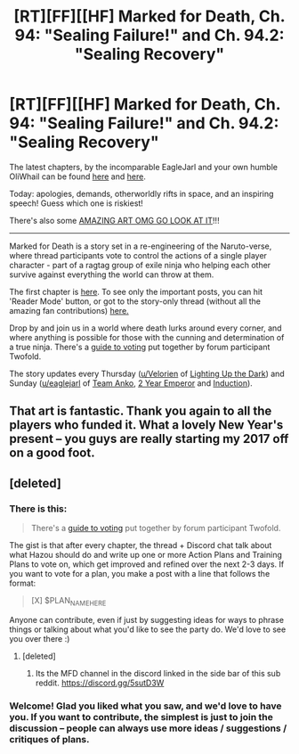#+TITLE: [RT][FF][[HF] Marked for Death, Ch. 94: "Sealing Failure!" and Ch. 94.2: "Sealing Recovery"

* [RT][FF][[HF] Marked for Death, Ch. 94: "Sealing Failure!" and Ch. 94.2: "Sealing Recovery"
:PROPERTIES:
:Author: oliwhail
:Score: 25
:DateUnix: 1483474873.0
:DateShort: 2017-Jan-03
:END:
The latest chapters, by the incomparable EagleJarl and your own humble OliWhail can be found [[https://forums.sufficientvelocity.com/threads/marked-for-death-a-rational-naruto-quest.24481/page-1415#post-7583714][here]] and [[https://forums.sufficientvelocity.com/threads/marked-for-death-a-rational-naruto-quest.24481/page-1418#post-7589751][here]].

Today: apologies, demands, otherworldly rifts in space, and an inspiring speech! Guess which one is riskiest!

There's also some [[https://forums.sufficientvelocity.com/posts/7596160][AMAZING ART OMG GO LOOK AT IT]]!!!

--------------

Marked for Death is a story set in a re-engineering of the Naruto-verse, where thread participants vote to control the actions of a single player character - part of a ragtag group of exile ninja who helping each other survive against everything the world can throw at them.

The first chapter is [[https://forums.sufficientvelocity.com/threads/marked-for-death-a-rational-naruto-quest.24481/][here]]. To see only the important posts, you can hit 'Reader Mode' button, or got to the story-only thread (without all the amazing fan contributions) [[https://forums.sufficientvelocity.com/posts/4993131/][here.]]

Drop by and join us in a world where death lurks around every corner, and where anything is possible for those with the cunning and determination of a true ninja. There's a [[https://forums.sufficientvelocity.com/posts/6283682/][guide to voting]] put together by forum participant Twofold.

The story updates every Thursday ([[/u/Velorien][u/Velorien]] of [[https://www.fanfiction.net/s/9311012/1/Lighting-Up-the-Dark][Lighting Up the Dark]]) and Sunday ([[/u/eaglejarl][u/eaglejarl]] of [[https://www.fanfiction.net/s/11087425/1/Team-Anko][Team Anko]], [[https://www.reddit.com/r/rational/comments/3xe9fn/ffrt_the_two_year_emperor_is_back_and_free/][2 Year Emperor]] and [[https://dl.dropboxusercontent.com/u/3294457/give_aways/Induction/chapter_001.html][Induction]]).


** That art is fantastic. Thank you again to all the players who funded it. What a lovely New Year's present -- you guys are really starting my 2017 off on a good foot.
:PROPERTIES:
:Author: eaglejarl
:Score: 8
:DateUnix: 1483477644.0
:DateShort: 2017-Jan-04
:END:


** [deleted]
:PROPERTIES:
:Score: 1
:DateUnix: 1483565367.0
:DateShort: 2017-Jan-05
:END:

*** There is this:

#+begin_quote
  There's a [[https://forums.sufficientvelocity.com/posts/6283682/][guide to voting]] put together by forum participant Twofold.
#+end_quote

The gist is that after every chapter, the thread + Discord chat talk about what Hazou should do and write up one or more Action Plans and Training Plans to vote on, which get improved and refined over the next 2-3 days. If you want to vote for a plan, you make a post with a line that follows the format:

#+begin_quote
  [X] $PLAN_NAME_HERE
#+end_quote

Anyone can contribute, even if just by suggesting ideas for ways to phrase things or talking about what you'd like to see the party do. We'd love to see you over there :)
:PROPERTIES:
:Author: oliwhail
:Score: 3
:DateUnix: 1483567317.0
:DateShort: 2017-Jan-05
:END:

**** [deleted]
:PROPERTIES:
:Score: 1
:DateUnix: 1483580167.0
:DateShort: 2017-Jan-05
:END:

***** Its the MFD channel in the discord linked in the side bar of this sub reddit. [[https://discord.gg/5sutD3W]]
:PROPERTIES:
:Author: All_in_bad_taste
:Score: 1
:DateUnix: 1483580319.0
:DateShort: 2017-Jan-05
:END:


*** Welcome! Glad you liked what you saw, and we'd love to have you. If you want to contribute, the simplest is just to join the discussion -- people can always use more ideas / suggestions / critiques of plans.
:PROPERTIES:
:Author: eaglejarl
:Score: 1
:DateUnix: 1483666691.0
:DateShort: 2017-Jan-06
:END:

